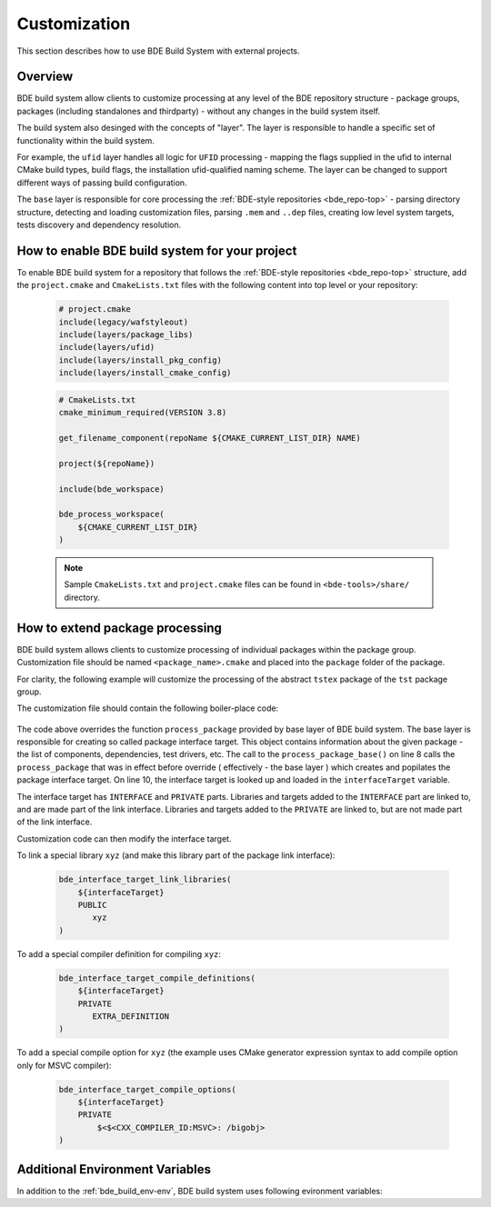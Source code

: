 .. _customization-top:

=============
Customization
=============

This section describes how to use BDE Build System with external
projects.

.. _customization-1:

Overview
--------

BDE build system allow clients to customize processing at any level of the BDE
repository structure - package groups, packages (including standalones and
thirdparty) - without any changes in the build system itself.

The build system also desinged with the concepts of "layer". The layer is
responsible to handle a specific set of functionality within the build system.

For example, the ``ufid`` layer handles all logic for ``UFID`` processing -
mapping the flags supplied in the ufid to internal CMake build types, build 
flags, the installation ufid-qualified naming scheme. The layer can be
changed to support different ways of passing build configuration.

The ``base`` layer is responsible for core processing the :ref:`BDE-style
repositories <bde_repo-top>` - parsing directory structure, detecting and
loading customization files, parsing ``.mem`` and ``..dep`` files, creating low
level system targets, tests discovery and dependency resolution.

How to enable BDE build system for your project
-----------------------------------------------

To enable BDE build system for a repository that follows the :ref:`BDE-style
repositories <bde_repo-top>` structure, add the ``project.cmake`` and
``CmakeLists.txt`` files with the following content into top level or your
repository:

  .. code-block:: cmake

     # project.cmake
     include(legacy/wafstyleout)
     include(layers/package_libs)
     include(layers/ufid)
     include(layers/install_pkg_config)
     include(layers/install_cmake_config) 

  .. code-block:: cmake

     # CmakeLists.txt
     cmake_minimum_required(VERSION 3.8)

     get_filename_component(repoName ${CMAKE_CURRENT_LIST_DIR} NAME)

     project(${repoName})

     include(bde_workspace)

     bde_process_workspace(
         ${CMAKE_CURRENT_LIST_DIR}
     )

  .. note::
     Sample ``CmakeLists.txt`` and ``project.cmake`` files can be found 
     in ``<bde-tools>/share/`` directory.


How to extend package processing
--------------------------------

BDE build system allows clients to customize processing of individual packages
within the package group. Customization file should be named
``<package_name>.cmake`` and placed into the ``package`` folder of the package.

For clarity, the following example will customize the processing of the abstract
``tstex`` package of the ``tst`` package group.

The customization file should contain the following boiler-place code:

  .. code-block:: cmake
     :linenos:

     # groups/tst/tstex/package/tstex.cmake
     include(bde_interface_target)
     include(bde_package)
     include(bde_struct)

     bde_prefixed_override(tstex process_package)
     function(tstex_process_package retPackage)
         process_package_base("" package ${ARGN})

         bde_struct_get_field(interfaceTarget ${package} INTERFACE_TARGET)

         # Customization code
         # ...

         bde_return(${package})
     endfunction()

The code above overrides the function ``process_package`` provided by base
layer of BDE build system. The base layer is responsible for creating so called
package interface target. This object contains information about the given
package - the list of components, dependencies, test drivers, etc. The call to
the ``process_package_base()`` on line 8 calls the ``process_package`` that was
in effect before override ( effectively - the base layer ) which creates and
popilates the package interface target. On line 10, the interface target is
looked up and loaded in the ``interfaceTarget`` variable.

The interface target has ``INTERFACE`` and ``PRIVATE`` parts. Libraries and
targets added to the ``INTERFACE`` part are linked to, and are made part of the
link interface. Libraries and targets added to the ``PRIVATE`` are linked to,
but are not made part of the link interface.

Customization code can then modify the interface target.

To link a special library ``xyz`` (and make this library part of the package
link interface):

  .. code-block:: cmake

     bde_interface_target_link_libraries(
         ${interfaceTarget}
         PUBLIC
            xyz
     )

To add a special compiler definition for compiling ``xyz``:

  .. code-block:: cmake

     bde_interface_target_compile_definitions(
         ${interfaceTarget}
         PRIVATE
            EXTRA_DEFINITION
     )

To add a special compile option for ``xyz`` (the example uses CMake generator
expression syntax to add compile option only for MSVC compiler):

  .. code-block:: cmake

     bde_interface_target_compile_options(
         ${interfaceTarget}
         PRIVATE
             $<$<CXX_COMPILER_ID:MSVC>: /bigobj>
     )

Additional Environment Variables
--------------------------------

In addition to the :ref:`bde_build_env-env`, BDE build system uses following
evironment variables:

.. option:: CXXFLAGS

   Compile flags for **C++** source files.

   .. note::
      The flags are prepended to the compile flags set by the toolchain or
      BDE build system.

.. option:: CFLAGS

   Compile flags for **C** source files.

   .. note::
      The flags are prepended to the compile flags set by the toolchain or
      BDE build system.
